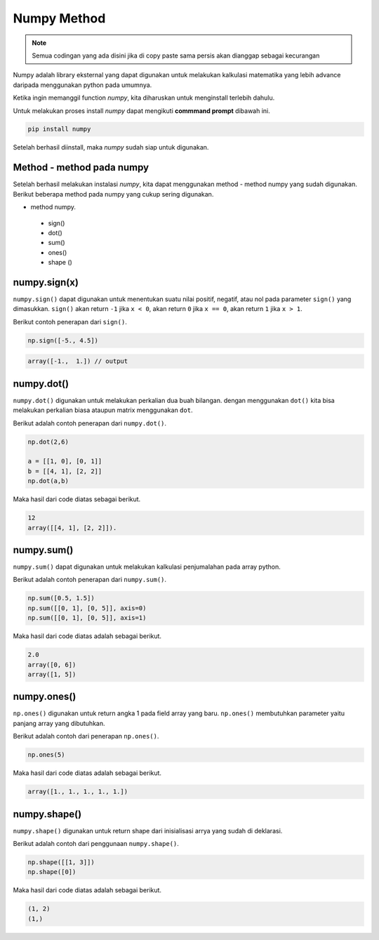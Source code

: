 Numpy Method
============================

.. note::

    Semua codingan yang ada disini jika di copy paste sama persis akan dianggap sebagai kecurangan


Numpy adalah library eksternal yang dapat digunakan untuk melakukan kalkulasi matematika yang lebih advance daripada menggunakan python pada umumnya.

Ketika ingin memanggil function *numpy*, kita diharuskan untuk menginstall terlebih dahulu. 

Untuk melakukan proses install *numpy* dapat mengikuti **commmand prompt** dibawah ini.

.. code-block:: cmd 

    pip install numpy 

Setelah berhasil diinstall, maka *numpy* sudah siap untuk digunakan. 

Method - method pada numpy 
-----------------------------------

Setelah berhasil melakukan instalasi *numpy*, kita dapat menggunakan method - method numpy yang sudah digunakan. Berikut beberapa method pada numpy yang cukup sering digunakan.

* method numpy.
 - sign()
 - dot()
 - sum()
 - ones()
 - shape ()


numpy.sign(x)
-----------------
``numpy.sign()`` dapat digunakan untuk menentukan suatu nilai positif, negatif, atau nol pada parameter ``sign()`` yang dimasukkan. ``sign()`` akan return ``-1`` jika ``x < 0``, akan return ``0`` jika ``x == 0``, akan return ``1`` jika ``x > 1``.

Berikut contoh penerapan dari ``sign()``.

.. code-block:: python 

    np.sign([-5., 4.5])


.. code-block:: python 
    
    array([-1.,  1.]) // output 


numpy.dot()
-------------------------

``numpy.dot()`` digunakan untuk melakukan perkalian dua buah bilangan. dengan menggunakan ``dot()`` kita bisa melakukan perkalian biasa ataupun matrix menggunakan ``dot``.

Berikut adalah contoh penerapan dari ``numpy.dot()``.

.. code-block:: python 

    np.dot(2,6)

    a = [[1, 0], [0, 1]]
    b = [[4, 1], [2, 2]]
    np.dot(a,b)

Maka hasil dari code diatas sebagai berikut.

.. code-block:: console

    12 
    array([[4, 1], [2, 2]]).


numpy.sum()
----------------------

``numpy.sum()`` dapat digunakan untuk melakukan kalkulasi penjumalahan pada array python.

Berikut adalah contoh penerapan dari ``numpy.sum()``.

.. code-block:: python 

    np.sum([0.5, 1.5])
    np.sum([[0, 1], [0, 5]], axis=0)
    np.sum([[0, 1], [0, 5]], axis=1)

Maka hasil dari code diatas adalah sebagai berikut.

.. code-block:: console  

    2.0
    array([0, 6])
    array([1, 5])


numpy.ones()
------------------------

``np.ones()`` digunakan untuk return angka 1 pada field array yang baru. ``np.ones()`` membutuhkan parameter yaitu panjang array yang dibutuhkan.

Berikut adalah contoh dari penerapan ``np.ones()``.

.. code-block:: python

    np.ones(5)

Maka hasil dari code diatas adalah sebagai berikut. 

.. code-block:: console 

    array([1., 1., 1., 1., 1.])


numpy.shape()
-------------------------

``numpy.shape()`` digunakan untuk return shape dari inisialisasi arrya yang sudah di deklarasi. 

Berikut adalah contoh dari penggunaan ``numpy.shape()``.

.. code-block:: python

    np.shape([[1, 3]])
    np.shape([0])

Maka hasil dari code diatas adalah sebagai berikut. 

.. code:: console 

    (1, 2)
    (1,)